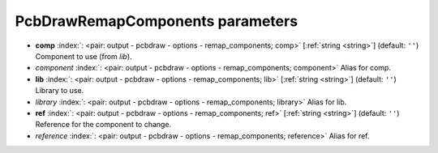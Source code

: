 .. _PcbDrawRemapComponents:


PcbDrawRemapComponents parameters
~~~~~~~~~~~~~~~~~~~~~~~~~~~~~~~~~

-  **comp** :index:`: <pair: output - pcbdraw - options - remap_components; comp>` [:ref:`string <string>`] (default: ``''``) Component to use (from `lib`).
-  *component* :index:`: <pair: output - pcbdraw - options - remap_components; component>` Alias for comp.
-  **lib** :index:`: <pair: output - pcbdraw - options - remap_components; lib>` [:ref:`string <string>`] (default: ``''``) Library to use.
-  *library* :index:`: <pair: output - pcbdraw - options - remap_components; library>` Alias for lib.
-  **ref** :index:`: <pair: output - pcbdraw - options - remap_components; ref>` [:ref:`string <string>`] (default: ``''``) Reference for the component to change.
-  *reference* :index:`: <pair: output - pcbdraw - options - remap_components; reference>` Alias for ref.

